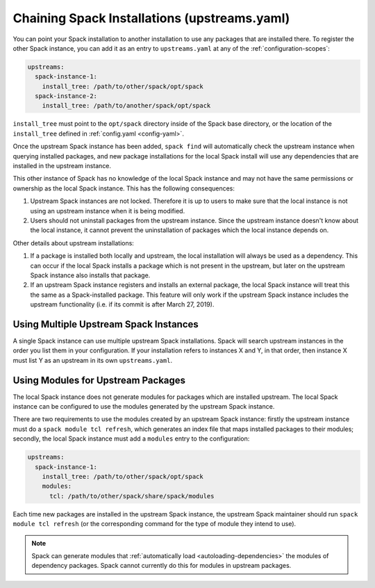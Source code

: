 .. Copyright Spack Project Developers. See COPYRIGHT file for details.

   SPDX-License-Identifier: (Apache-2.0 OR MIT)

.. chain:

=============================================
Chaining Spack Installations (upstreams.yaml)
=============================================

You can point your Spack installation to another installation to use any
packages that are installed there. To register the other Spack instance,
you can add it as an entry to ``upstreams.yaml`` at any of the
:ref:`configuration-scopes`:

.. code-block:: yaml

  upstreams:
    spack-instance-1:
      install_tree: /path/to/other/spack/opt/spack
    spack-instance-2:
      install_tree: /path/to/another/spack/opt/spack

``install_tree`` must point to the ``opt/spack`` directory inside of the
Spack base directory, or the location of the ``install_tree`` defined
in :ref:`config.yaml <config-yaml>`.

Once the upstream Spack instance has been added, ``spack find`` will
automatically check the upstream instance when querying installed packages,
and new package installations for the local Spack install will use any
dependencies that are installed in the upstream instance.

This other instance of Spack has no knowledge of the local Spack instance
and may not have the same permissions or ownership as the local Spack instance.
This has the following consequences:

#. Upstream Spack instances are not locked. Therefore it is up to users to
   make sure that the local instance is not using an upstream instance when it
   is being modified.

#. Users should not uninstall packages from the upstream instance. Since the
   upstream instance doesn't know about the local instance, it cannot prevent
   the uninstallation of packages which the local instance depends on.

Other details about upstream installations:

#. If a package is installed both locally and upstream, the local installation
   will always be used as a dependency. This can occur if the local Spack
   installs a package which is not present in the upstream, but later on the
   upstream Spack instance also installs that package.

#. If an upstream Spack instance registers and installs an external package,
   the local Spack instance will treat this the same as a Spack-installed
   package. This feature will only work if the upstream Spack instance
   includes the upstream functionality (i.e. if its commit is after March
   27, 2019).

---------------------------------------
Using Multiple Upstream Spack Instances
---------------------------------------

A single Spack instance can use multiple upstream Spack installations. Spack
will search upstream instances in the order you list them in your
configuration. If your installation refers to instances X and Y, in that order,
then instance X must list Y as an upstream in its own ``upstreams.yaml``.

-----------------------------------
Using Modules for Upstream Packages
-----------------------------------

The local Spack instance does not generate modules for packages which are
installed upstream. The local Spack instance can be configured to use the
modules generated by the upstream Spack instance.

There are two requirements to use the modules created by an upstream Spack
instance: firstly the upstream instance must do a ``spack module tcl refresh``,
which generates an index file that maps installed packages to their modules;
secondly, the local Spack instance must add a ``modules`` entry to the
configuration:

.. code-block:: yaml

  upstreams:
    spack-instance-1:
      install_tree: /path/to/other/spack/opt/spack
      modules:
        tcl: /path/to/other/spack/share/spack/modules

Each time new packages are installed in the upstream Spack instance, the
upstream Spack maintainer should run ``spack module tcl refresh`` (or the
corresponding command for the type of module they intend to use).

.. note::

   Spack can generate modules that :ref:`automatically load
   <autoloading-dependencies>` the modules of dependency packages. Spack cannot
   currently do this for modules in upstream packages.

